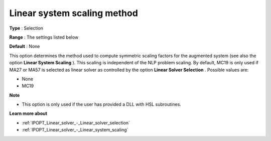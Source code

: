 

.. _IPOPT_Linear_solver_-_Linear_system_scaling_method:


Linear system scaling method
============================



**Type** :	Selection	

**Range** :	The settings listed below	

**Default** :	None	



This option determines the method used to compute symmetric scaling factors for the augmented system (see also the option **Linear System Scaling** ). This scaling is independent of the NLP problem scaling. By default, MC19 is only used if MA27 or MA57 is selected as linear solver as controlled by the option **Linear Solver Selection** . Possible values are:



*	None
*	MC19




**Note** 

*	This option is only used if the user has provided a DLL with HSL subroutines. 




**Learn more about** 

*	:ref:`IPOPT_Linear_solver_-_Linear_solver_selection` 
*	:ref:`IPOPT_Linear_solver_-_Linear_system_scaling` 
